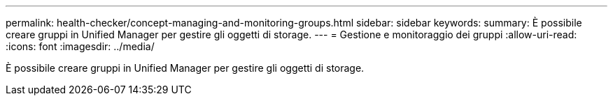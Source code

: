 ---
permalink: health-checker/concept-managing-and-monitoring-groups.html 
sidebar: sidebar 
keywords:  
summary: È possibile creare gruppi in Unified Manager per gestire gli oggetti di storage. 
---
= Gestione e monitoraggio dei gruppi
:allow-uri-read: 
:icons: font
:imagesdir: ../media/


[role="lead"]
È possibile creare gruppi in Unified Manager per gestire gli oggetti di storage.
